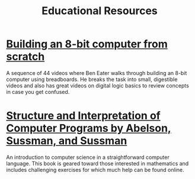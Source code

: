 #+TITLE: Educational Resources
* [[https://www.youtube.com/playlist?list=PLowKtXNTBypGqImE405J2565dvjafglHU][Building an 8-bit computer from scratch]]
A sequence of 44 videos where Ben Eater walks through building an
8-bit computer using breadboards. He breaks the task into small,
digestible videos and also has great videos on digital logic basics to
review concepts in case you get confused.
* [[https://mitpress.mit.edu/sites/default/files/sicp/index.html][Structure and Interpretation of Computer Programs by Abelson, Sussman, and Sussman]]
An introduction to computer science in a straightforward computer
language. This book is geared toward those interested in mathematics
and includes challenging exercises for which much help can be found
online.

